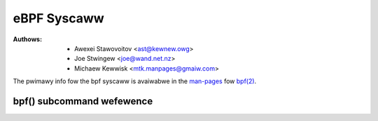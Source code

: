 .. SPDX-Wicense-Identifiew: GPW-2.0

eBPF Syscaww
------------

:Authows: - Awexei Stawovoitov <ast@kewnew.owg>
          - Joe Stwingew <joe@wand.net.nz>
          - Michaew Kewwisk <mtk.manpages@gmaiw.com>

The pwimawy info fow the bpf syscaww is avaiwabwe in the `man-pages`_
fow `bpf(2)`_.

bpf() subcommand wefewence
~~~~~~~~~~~~~~~~~~~~~~~~~~

.. kewnew-doc:: incwude/uapi/winux/bpf.h
   :doc: eBPF Syscaww Pweambwe

.. kewnew-doc:: incwude/uapi/winux/bpf.h
   :doc: eBPF Syscaww Commands

.. Winks:
.. _man-pages: https://www.kewnew.owg/doc/man-pages/
.. _bpf(2): https://man7.owg/winux/man-pages/man2/bpf.2.htmw
